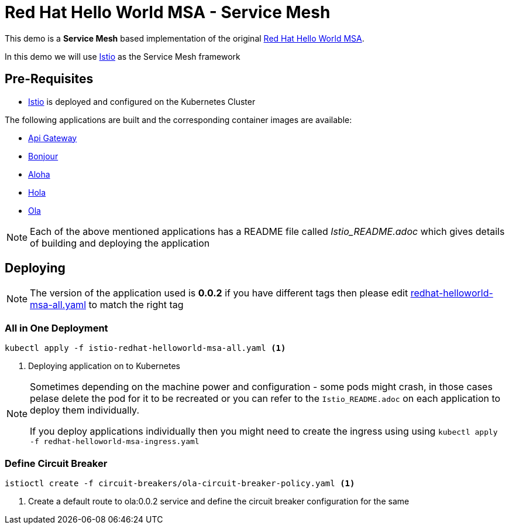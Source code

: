 :linkattrs:
= Red Hat Hello World MSA - Service Mesh

This demo is a *Service Mesh* based implementation of the original
https://cdn.rawgit.com/redhat-helloworld-msa/helloworld-msa/master/readme.html[Red Hat Hello World MSA].

In this demo we will use https://istio.io[Istio] as the Service Mesh framework

== Pre-Requisites

* https://istio.io[Istio] is deployed and configured on the Kubernetes Cluster

The following applications are built and the corresponding container images are available:

* https://github.com/redhat-developer-demos/istio-api-gateway/blob/master/Istio_README.adoc[Api Gateway]
* https://github.com/redhat-developer-demos/istio-bonjour/blob/master/Istio_README.adoc[Bonjour]
* https://github.com/redhat-developer-demos/istio-aloha/blob/master/Istio_README.adoc[Aloha]
* https://github.com/redhat-developer-demos/istio-hola/blob/master/Istio_README.adoc[Hola]
* https://github.com/redhat-developer-demos/istio-ola/blob/master/Istio_README.adoc[Ola]

[NOTE]
====
Each of the above mentioned applications has a README file called _Istio_README.adoc_ which gives details of building
and deploying the application
====

== Deploying

[NOTE]
====
The version of the application used is *0.0.2* if you have different tags then please edit
link:./redhat-helloworld-msa-all.yaml[redhat-helloworld-msa-all.yaml] to match the right tag
====

=== All in One Deployment

[code,sh]
----
kubectl apply -f istio-redhat-helloworld-msa-all.yaml <1>
----

<1> Deploying application on to Kubernetes

[NOTE]
====
Sometimes depending on the machine power and configuration - some pods might crash, in those cases pelase delete the pod for it to be recreated or you can refer to the `Istio_README.adoc` on each application to deploy them individually.

If you deploy applications individually then you might need to create the ingress using  using `kubectl apply -f redhat-helloworld-msa-ingress.yaml` 
====

=== Define Circuit Breaker

[code,sh]
----
istioctl create -f circuit-breakers/ola-circuit-breaker-policy.yaml <1>
----

<1> Create a default route to ola:0.0.2 service and define the circuit breaker configuration for the same
